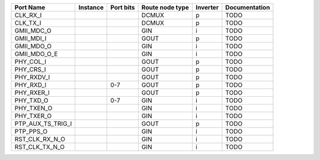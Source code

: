 +-------------------+----------+-----------+-----------------+----------+---------------+
|         Port Name | Instance | Port bits | Route node type | Inverter | Documentation |
+===================+==========+===========+=================+==========+===============+
|          CLK_RX_I |          |           |           DCMUX |        p |          TODO |
+-------------------+----------+-----------+-----------------+----------+---------------+
|          CLK_TX_I |          |           |           DCMUX |        p |          TODO |
+-------------------+----------+-----------+-----------------+----------+---------------+
|        GMII_MDC_O |          |           |             GIN |        i |          TODO |
+-------------------+----------+-----------+-----------------+----------+---------------+
|        GMII_MDI_I |          |           |            GOUT |        p |          TODO |
+-------------------+----------+-----------+-----------------+----------+---------------+
|        GMII_MDO_O |          |           |             GIN |        i |          TODO |
+-------------------+----------+-----------+-----------------+----------+---------------+
|      GMII_MDO_O_E |          |           |             GIN |        i |          TODO |
+-------------------+----------+-----------+-----------------+----------+---------------+
|         PHY_COL_I |          |           |            GOUT |        p |          TODO |
+-------------------+----------+-----------+-----------------+----------+---------------+
|         PHY_CRS_I |          |           |            GOUT |        p |          TODO |
+-------------------+----------+-----------+-----------------+----------+---------------+
|        PHY_RXDV_I |          |           |            GOUT |        p |          TODO |
+-------------------+----------+-----------+-----------------+----------+---------------+
|         PHY_RXD_I |          |       0-7 |            GOUT |        p |          TODO |
+-------------------+----------+-----------+-----------------+----------+---------------+
|        PHY_RXER_I |          |           |            GOUT |        p |          TODO |
+-------------------+----------+-----------+-----------------+----------+---------------+
|         PHY_TXD_O |          |       0-7 |             GIN |        i |          TODO |
+-------------------+----------+-----------+-----------------+----------+---------------+
|        PHY_TXEN_O |          |           |             GIN |        i |          TODO |
+-------------------+----------+-----------+-----------------+----------+---------------+
|        PHY_TXER_O |          |           |             GIN |        i |          TODO |
+-------------------+----------+-----------+-----------------+----------+---------------+
| PTP_AUX_TS_TRIG_I |          |           |            GOUT |        p |          TODO |
+-------------------+----------+-----------+-----------------+----------+---------------+
|         PTP_PPS_O |          |           |             GIN |        i |          TODO |
+-------------------+----------+-----------+-----------------+----------+---------------+
|    RST_CLK_RX_N_O |          |           |             GIN |        i |          TODO |
+-------------------+----------+-----------+-----------------+----------+---------------+
|    RST_CLK_TX_N_O |          |           |             GIN |        i |          TODO |
+-------------------+----------+-----------+-----------------+----------+---------------+

